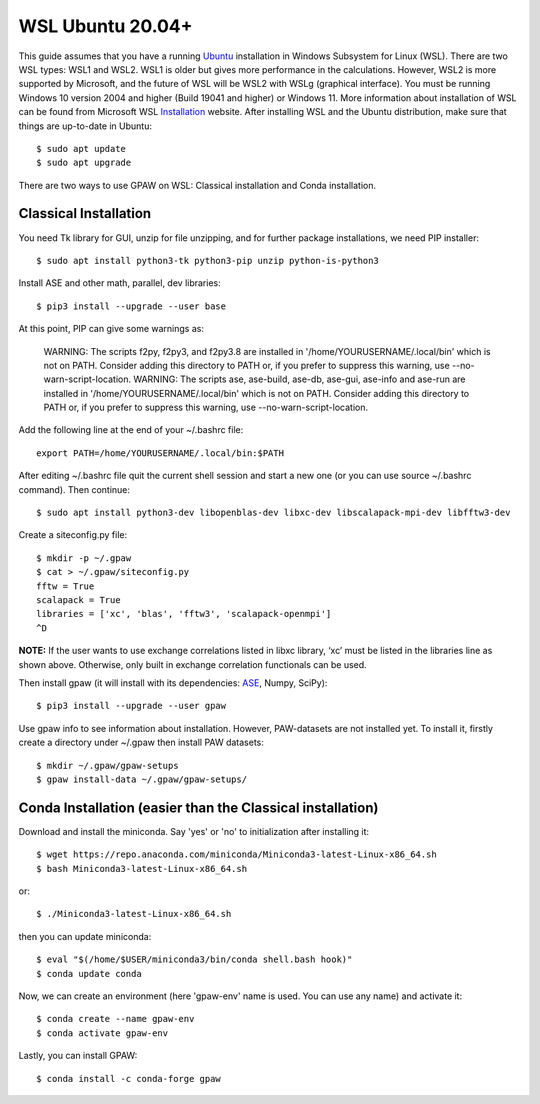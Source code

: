 .. _wsl:
.. index:: WSL

=================
WSL Ubuntu 20.04+
=================

This guide assumes that you have a running Ubuntu_ installation in Windows Subsystem for Linux (WSL). There are two WSL types: WSL1 and WSL2. WSL1 is older but gives more performance in the calculations. However, WSL2 is more supported by Microsoft, and the future of WSL will be WSL2 with WSLg (graphical interface). You must be running Windows 10 version 2004 and higher (Build 19041 and higher) or Windows 11. More information about installation of WSL can be found from Microsoft WSL Installation_ website. After installing WSL and the Ubuntu distribution, make sure that things are up-to-date in Ubuntu::

    $ sudo apt update
    $ sudo apt upgrade

There are two ways to use GPAW on WSL: Classical installation and Conda installation.


Classical Installation
======================

You need Tk library for GUI, unzip for file unzipping, and for further package installations, we need PIP installer::

    $ sudo apt install python3-tk python3-pip unzip python-is-python3

Install ASE and other math, parallel, dev libraries::

    $ pip3 install --upgrade --user base


At this point, PIP can give some warnings as:

    WARNING: The scripts f2py, f2py3, and f2py3.8 are installed in '/home/YOURUSERNAME/.local/bin' which is not on PATH.
    Consider adding this directory to PATH or, if you prefer to suppress this warning, use --no-warn-script-location.
    WARNING: The scripts ase, ase-build, ase-db, ase-gui, ase-info and ase-run are installed in
    '/home/YOURUSERNAME/.local/bin'
    which is not on PATH.
    Consider adding this directory to PATH or, if you prefer to suppress this warning, use --no-warn-script-location.

Add the following line at the end of your ~/.bashrc file::

    export PATH=/home/YOURUSERNAME/.local/bin:$PATH

After editing ~/.bashrc file quit the current shell session and start a new one (or you can use source ~/.bashrc command). Then continue::

    $ sudo apt install python3-dev libopenblas-dev libxc-dev libscalapack-mpi-dev libfftw3-dev

Create a siteconfig.py file::

    $ mkdir -p ~/.gpaw
    $ cat > ~/.gpaw/siteconfig.py
    fftw = True
    scalapack = True
    libraries = ['xc', 'blas', 'fftw3', 'scalapack-openmpi']
    ^D

**NOTE:** If the user wants to use exchange correlations listed in libxc library, ‘xc’ must be listed in the libraries line as shown above. Otherwise, only built in exchange correlation functionals can be used.

Then install gpaw (it will install with its dependencies: ASE_, Numpy, SciPy)::

    $ pip3 install --upgrade --user gpaw

Use gpaw info to see information about installation. However, PAW-datasets are not installed yet. To install it, firstly create a directory under ~/.gpaw then install PAW datasets::

    $ mkdir ~/.gpaw/gpaw-setups
    $ gpaw install-data ~/.gpaw/gpaw-setups/


Conda Installation (easier than the Classical installation)
===========================================================

Download and install the miniconda. Say 'yes' or 'no' to initialization after installing it::

    $ wget https://repo.anaconda.com/miniconda/Miniconda3-latest-Linux-x86_64.sh
    $ bash Miniconda3-latest-Linux-x86_64.sh

or::

    $ ./Miniconda3-latest-Linux-x86_64.sh

then you can update miniconda::

    $ eval "$(/home/$USER/miniconda3/bin/conda shell.bash hook)"
    $ conda update conda

Now, we can create an environment (here 'gpaw-env' name is used. You can use any name) and activate it::

    $ conda create --name gpaw-env
    $ conda activate gpaw-env

Lastly, you can install GPAW::

    $ conda install -c conda-forge gpaw

.. _Ubuntu: http://www.ubuntu.com/
.. _ASE: https://wiki.fysik.dtu.dk/ase/
.. _Installation: https://docs.microsoft.com/en-us/windows/wsl/install
